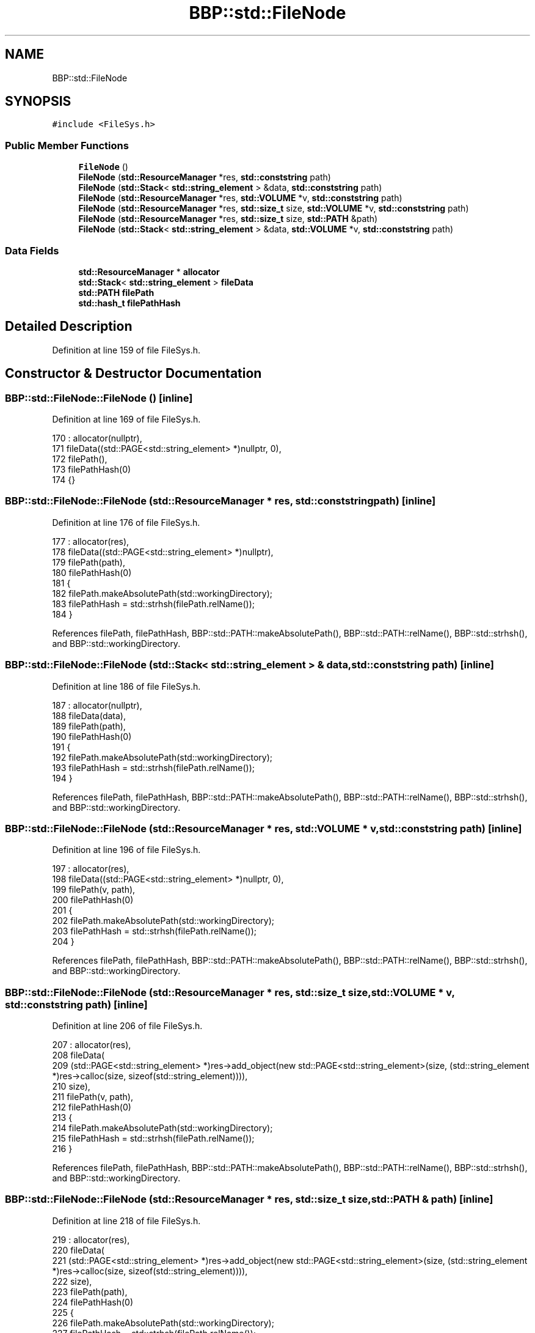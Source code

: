 .TH "BBP::std::FileNode" 3 "Fri Jan 26 2024" "Version 0.2.0" "BBP Embedded kernel" \" -*- nroff -*-
.ad l
.nh
.SH NAME
BBP::std::FileNode
.SH SYNOPSIS
.br
.PP
.PP
\fC#include <FileSys\&.h>\fP
.SS "Public Member Functions"

.in +1c
.ti -1c
.RI "\fBFileNode\fP ()"
.br
.ti -1c
.RI "\fBFileNode\fP (\fBstd::ResourceManager\fP *res, \fBstd::conststring\fP path)"
.br
.ti -1c
.RI "\fBFileNode\fP (\fBstd::Stack\fP< \fBstd::string_element\fP > &data, \fBstd::conststring\fP path)"
.br
.ti -1c
.RI "\fBFileNode\fP (\fBstd::ResourceManager\fP *res, \fBstd::VOLUME\fP *v, \fBstd::conststring\fP path)"
.br
.ti -1c
.RI "\fBFileNode\fP (\fBstd::ResourceManager\fP *res, \fBstd::size_t\fP size, \fBstd::VOLUME\fP *v, \fBstd::conststring\fP path)"
.br
.ti -1c
.RI "\fBFileNode\fP (\fBstd::ResourceManager\fP *res, \fBstd::size_t\fP size, \fBstd::PATH\fP &path)"
.br
.ti -1c
.RI "\fBFileNode\fP (\fBstd::Stack\fP< \fBstd::string_element\fP > &data, \fBstd::VOLUME\fP *v, \fBstd::conststring\fP path)"
.br
.in -1c
.SS "Data Fields"

.in +1c
.ti -1c
.RI "\fBstd::ResourceManager\fP * \fBallocator\fP"
.br
.ti -1c
.RI "\fBstd::Stack\fP< \fBstd::string_element\fP > \fBfileData\fP"
.br
.ti -1c
.RI "\fBstd::PATH\fP \fBfilePath\fP"
.br
.ti -1c
.RI "\fBstd::hash_t\fP \fBfilePathHash\fP"
.br
.in -1c
.SH "Detailed Description"
.PP 
Definition at line 159 of file FileSys\&.h\&.
.SH "Constructor & Destructor Documentation"
.PP 
.SS "BBP::std::FileNode::FileNode ()\fC [inline]\fP"

.PP
Definition at line 169 of file FileSys\&.h\&.
.PP
.nf
170                 : allocator(nullptr),
171                 fileData((std::PAGE<std::string_element> *)nullptr, 0),
172                 filePath(),
173                 filePathHash(0)
174             {}
.fi
.SS "BBP::std::FileNode::FileNode (\fBstd::ResourceManager\fP * res, \fBstd::conststring\fP path)\fC [inline]\fP"

.PP
Definition at line 176 of file FileSys\&.h\&.
.PP
.nf
177                 : allocator(res),
178                 fileData((std::PAGE<std::string_element> *)nullptr),
179                 filePath(path),
180                 filePathHash(0)
181             {
182                 filePath\&.makeAbsolutePath(std::workingDirectory);
183                 filePathHash = std::strhsh(filePath\&.relName());
184             }
.fi
.PP
References filePath, filePathHash, BBP::std::PATH::makeAbsolutePath(), BBP::std::PATH::relName(), BBP::std::strhsh(), and BBP::std::workingDirectory\&.
.SS "BBP::std::FileNode::FileNode (\fBstd::Stack\fP< \fBstd::string_element\fP > & data, \fBstd::conststring\fP path)\fC [inline]\fP"

.PP
Definition at line 186 of file FileSys\&.h\&.
.PP
.nf
187                 : allocator(nullptr),
188                 fileData(data),
189                 filePath(path),
190                 filePathHash(0)
191             {
192                 filePath\&.makeAbsolutePath(std::workingDirectory);
193                 filePathHash = std::strhsh(filePath\&.relName());
194             }
.fi
.PP
References filePath, filePathHash, BBP::std::PATH::makeAbsolutePath(), BBP::std::PATH::relName(), BBP::std::strhsh(), and BBP::std::workingDirectory\&.
.SS "BBP::std::FileNode::FileNode (\fBstd::ResourceManager\fP * res, \fBstd::VOLUME\fP * v, \fBstd::conststring\fP path)\fC [inline]\fP"

.PP
Definition at line 196 of file FileSys\&.h\&.
.PP
.nf
197                 : allocator(res),
198                 fileData((std::PAGE<std::string_element> *)nullptr, 0),
199                 filePath(v, path),
200                 filePathHash(0)
201             {
202                 filePath\&.makeAbsolutePath(std::workingDirectory);
203                 filePathHash = std::strhsh(filePath\&.relName());
204             }
.fi
.PP
References filePath, filePathHash, BBP::std::PATH::makeAbsolutePath(), BBP::std::PATH::relName(), BBP::std::strhsh(), and BBP::std::workingDirectory\&.
.SS "BBP::std::FileNode::FileNode (\fBstd::ResourceManager\fP * res, \fBstd::size_t\fP size, \fBstd::VOLUME\fP * v, \fBstd::conststring\fP path)\fC [inline]\fP"

.PP
Definition at line 206 of file FileSys\&.h\&.
.PP
.nf
207                 : allocator(res),
208                 fileData(
209                     (std::PAGE<std::string_element> *)res->add_object(new std::PAGE<std::string_element>(size, (std::string_element *)res->calloc(size, sizeof(std::string_element)))),
210                     size),
211                 filePath(v, path),
212                 filePathHash(0)
213             {
214                 filePath\&.makeAbsolutePath(std::workingDirectory);
215                 filePathHash = std::strhsh(filePath\&.relName());
216             }
.fi
.PP
References filePath, filePathHash, BBP::std::PATH::makeAbsolutePath(), BBP::std::PATH::relName(), BBP::std::strhsh(), and BBP::std::workingDirectory\&.
.SS "BBP::std::FileNode::FileNode (\fBstd::ResourceManager\fP * res, \fBstd::size_t\fP size, \fBstd::PATH\fP & path)\fC [inline]\fP"

.PP
Definition at line 218 of file FileSys\&.h\&.
.PP
.nf
219                 : allocator(res),
220                 fileData(
221                     (std::PAGE<std::string_element> *)res->add_object(new std::PAGE<std::string_element>(size, (std::string_element *)res->calloc(size, sizeof(std::string_element)))),
222                     size),
223                 filePath(path),
224                 filePathHash(0)
225             {
226                 filePath\&.makeAbsolutePath(std::workingDirectory);
227                 filePathHash = std::strhsh(filePath\&.relName());
228             }
.fi
.PP
References filePath, filePathHash, BBP::std::PATH::makeAbsolutePath(), BBP::std::PATH::relName(), BBP::std::strhsh(), and BBP::std::workingDirectory\&.
.SS "BBP::std::FileNode::FileNode (\fBstd::Stack\fP< \fBstd::string_element\fP > & data, \fBstd::VOLUME\fP * v, \fBstd::conststring\fP path)\fC [inline]\fP"

.PP
Definition at line 232 of file FileSys\&.h\&.
.PP
.nf
233                 : allocator(nullptr),
234                 fileData(data),
235                 filePath(v, path),
236                 filePathHash(0)
237             {
238                 filePath\&.makeAbsolutePath(std::workingDirectory);
239                 filePathHash = std::strhsh(filePath\&.relName());
240             }
.fi
.PP
References filePath, filePathHash, BBP::std::PATH::makeAbsolutePath(), BBP::std::PATH::relName(), BBP::std::strhsh(), and BBP::std::workingDirectory\&.
.SH "Field Documentation"
.PP 
.SS "\fBstd::ResourceManager\fP* BBP::std::FileNode::allocator"

.PP
Definition at line 162 of file FileSys\&.h\&.
.SS "\fBstd::Stack\fP<\fBstd::string_element\fP> BBP::std::FileNode::fileData"

.PP
Definition at line 163 of file FileSys\&.h\&.
.PP
Referenced by BBP::std::fprintf(), and BBP::shell()\&.
.SS "\fBstd::PATH\fP BBP::std::FileNode::filePath"

.PP
Definition at line 166 of file FileSys\&.h\&.
.PP
Referenced by FileNode()\&.
.SS "\fBstd::hash_t\fP BBP::std::FileNode::filePathHash"

.PP
Definition at line 167 of file FileSys\&.h\&.
.PP
Referenced by BBP::std::FILE::checkIfIsOpen(), FileNode(), and BBP::std::FILE::findClosedFile()\&.

.SH "Author"
.PP 
Generated automatically by Doxygen for BBP Embedded kernel from the source code\&.
